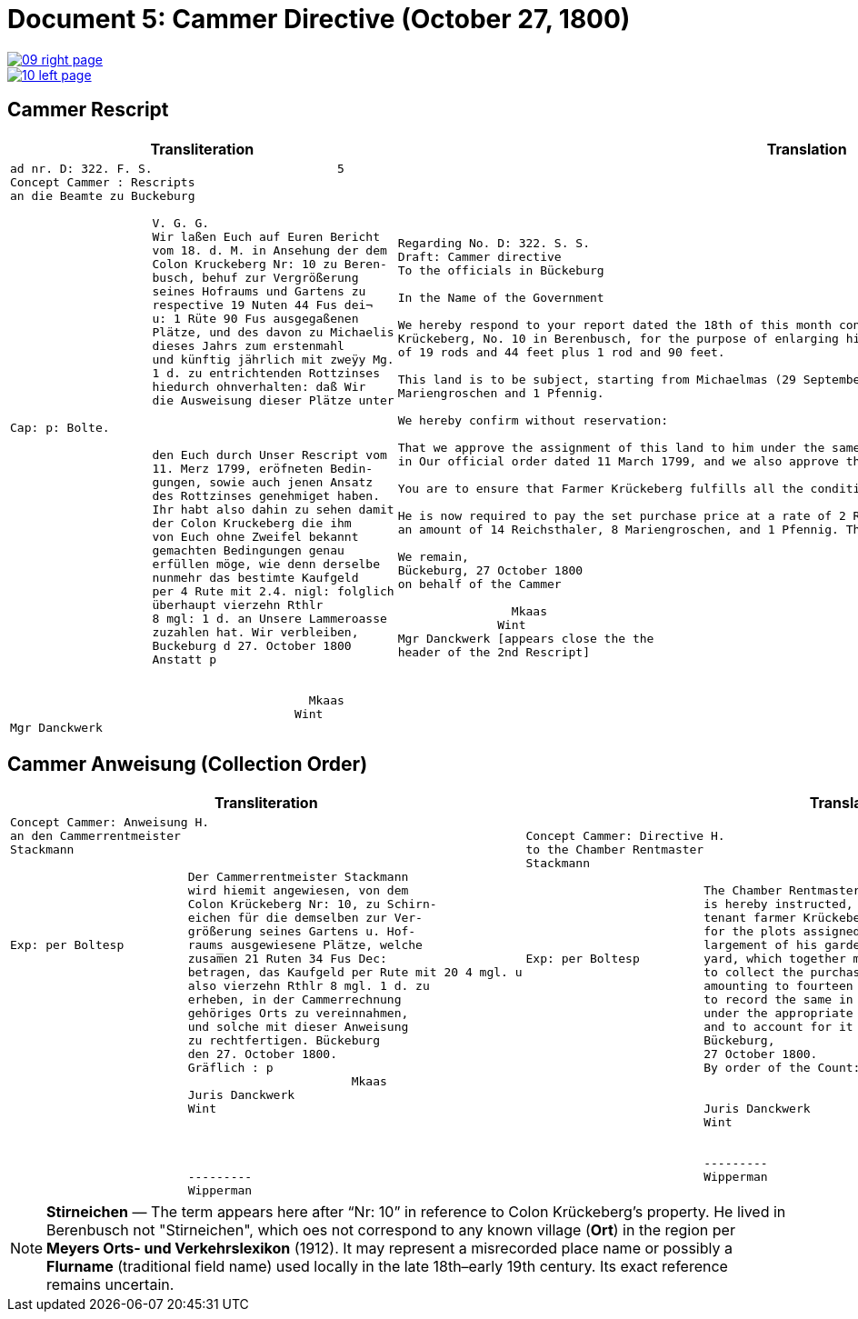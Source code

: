 = Document 5: Cammer Directive (October 27, 1800)
:page-role: wide

image::09-right-page.png[link=self]
image::10-left-page.png[link=self]

== Cammer Rescript

[cols="1a,1a"]
|===
|Transliteration|Translation

|
....
ad nr. D: 322. F. S.                          5  
Concept Cammer : Rescripts  
an die Beamte zu Buckeburg  
  
                    V. G. G.  
                    Wir laßen Euch auf Euren Bericht  
                    vom 18. d. M. in Ansehung der dem  
                    Colon Kruckeberg Nr: 10 zu Beren-  
                    busch, behuf zur Vergrößerung  
                    seines Hofraums und Gartens zu  
                    respective 19 Nuten 44 Fus dei¬  
                    u: 1 Rüte 90 Fus ausgegaßenen  
                    Plätze, und des davon zu Michaelis  
                    dieses Jahrs zum erstenmahl  
                    und künftig jährlich mit zweÿy Mg.  
                    1 d. zu entrichtenden Rottzinses  
                    hiedurch ohnverhalten: daß Wir  
                    die Ausweisung dieser Plätze unter  

Cap: p: Bolte.  

                    den Euch durch Unser Rescript vom  
                    11. Merz 1799, eröfneten Bedin-  
                    gungen, sowie auch jenen Ansatz  
                    des Rottzinses genehmiget haben.  
                    Ihr habt also dahin zu sehen damit  
                    der Colon Kruckeberg die ihm  
                    von Euch ohne Zweifel bekannt  
                    gemachten Bedingungen genau  
                    erfüllen möge, wie denn derselbe  
                    nunmehr das bestimte Kaufgeld  
                    per 4 Rute mit 2.4. nigl: folglich  
                    überhaupt vierzehn Rthlr  
                    8 mgl: 1 d. an Unsere Lammeroasse  
                    zuzahlen hat. Wir verbleiben,  
                    Buckeburg d 27. October 1800  
                    Anstatt p  
                        

                                          Mkaas
                                        Wint
Mgr Danckwerk 
....

|
....
Regarding No. D: 322. S. S.
Draft: Cammer directive
To the officials in Bückeburg

In the Name of the Government

We hereby respond to your report dated the 18th of this month concerning the land allocated to the farmer
Krückeberg, No. 10 in Berenbusch, for the purpose of enlarging his farmyard and garden—specifically, a total area
of 19 rods and 44 feet plus 1 rod and 90 feet.

This land is to be subject, starting from Michaelmas (29 September) of this year, to an annual ground rent of 2
Mariengroschen and 1 Pfennig.

We hereby confirm without reservation:

That we approve the assignment of this land to him under the same terms and conditions already communicated to you
in Our official order dated 11 March 1799, and we also approve the proposed annual ground rent.

You are to ensure that Farmer Krückeberg fulfills all the conditions you have no doubt already made known to him.

He is now required to pay the set purchase price at a rate of 2 Reichsthaler and 4 Mariengroschen per rod, totaling
an amount of 14 Reichsthaler, 8 Mariengroschen, and 1 Pfennig. This payment is to be made to Our revenue office.

We remain,
Bückeburg, 27 October 1800
on behalf of the Cammer

                Mkaas
              Wint
Mgr Danckwerk [appears close the the
header of the 2nd Rescript]
....
____
|===

== Cammer Anweisung (Collection Order)

[cols="1a,1a"]
|===
|Transliteration|Translation

|
....
Concept Cammer: Anweisung H.  
an den Cammerrentmeister
Stackmann
  
                         Der Cammerrentmeister Stackmann  
                         wird hiemit angewiesen, von dem  
                         Colon Krückeberg Nr: 10, zu Schirn- 
                         eichen für die demselben zur Ver-  
                         größerung seines Gartens u. Hof-  
Exp: per Boltesp         raums ausgewiesene Plätze, welche         
                         zusam̅en 21 Ruten 34 Fus Dec:  
                         betragen, das Kaufgeld per Rute mit 20 4 mgl. u  
                         also vierzehn Rthlr 8 mgl. 1 d. zu  
                         erheben, in der Cammerrechnung  
                         gehöriges Orts zu vereinnahmen,  
                         und solche mit dieser Anweisung  
                         zu rechtfertigen. Bückeburg  
                         den 27. October 1800.  
                         Gräflich : p  
                                                Mkaas  
                         Juris Danckwerk  
                         Wint  
                         



                         ---------  
                         Wipperman  
....

|
....
Concept Cammer: Directive H.  
to the Chamber Rentmaster
Stackmann  
  
                         The Chamber Rentmaster Stackmann  
                         is hereby instructed, from the  
                         tenant farmer Krückeberg, No. 10, at Schirneichen,  
                         for the plots assigned to him for the en-  
                         largement of his garden and farm-  
Exp: per Boltesp         yard, which together measure 21 rods 34 feet decimal,  
                         to collect the purchase price, at the rate per rod of 20 ggr 4 pf,  
                         amounting to fourteen thalers 8 ggr 1 pf,  
                         to record the same in the Chamber accounts  
                         under the appropriate heading,  
                         and to account for it with this directive.  
                         Bückeburg,  
                         27 October 1800.  
                         By order of the Count: p  

                                                Mkaas  
                         Juris Danckwerk  
                         Wint  
  

                         ---------  
                         Wipperman  



....
|===

[NOTE]
====
*Stirneichen* — The term appears here after “Nr: 10” in reference to Colon Krückeberg’s property.  He lived in
Berenbusch not "Stirneichen", which oes not correspond to any known village (*Ort*) in the region per *Meyers Orts-
und Verkehrslexikon* (1912). It may represent a misrecorded place name or possibly a *Flurname* (traditional field
name) used locally in the late 18th–early 19th century.  Its exact reference remains uncertain.
====

